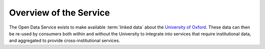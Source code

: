 Overview of the Service
=======================

The Open Data Service exists to make available :term:`linked data` about the
`University of Oxford <http://www.ox.ac.uk/>`_. These data can then be re-used
by consumers both within and without the University to integrate into services
that require institutional data, and aggregated to provide cross-institutional
services.